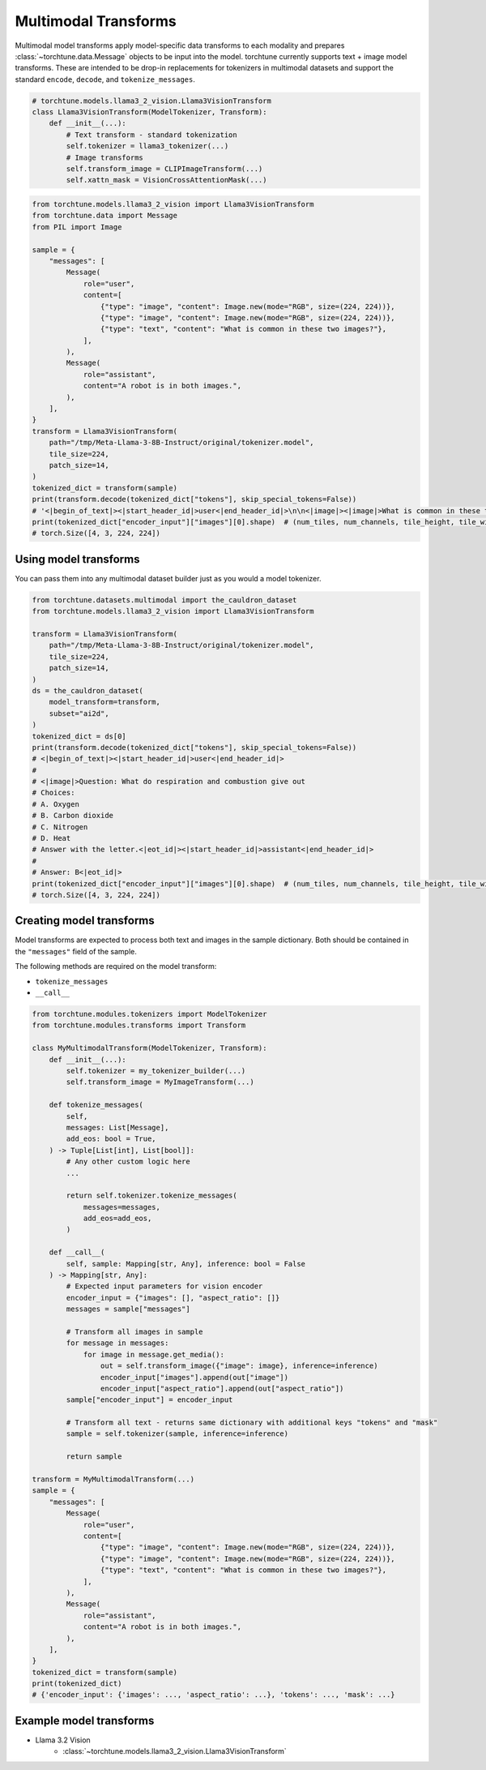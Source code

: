.. _model_transform_usage_label:

=====================
Multimodal Transforms
=====================

Multimodal model transforms apply model-specific data transforms to each modality and prepares :class:`~torchtune.data.Message`
objects to be input into the model. torchtune currently supports text + image model transforms.
These are intended to be drop-in replacements for tokenizers in multimodal datasets and support the standard
``encode``, ``decode``, and ``tokenize_messages``.

.. code-block:: python

    # torchtune.models.llama3_2_vision.Llama3VisionTransform
    class Llama3VisionTransform(ModelTokenizer, Transform):
        def __init__(...):
            # Text transform - standard tokenization
            self.tokenizer = llama3_tokenizer(...)
            # Image transforms
            self.transform_image = CLIPImageTransform(...)
            self.xattn_mask = VisionCrossAttentionMask(...)


.. code-block:: python

    from torchtune.models.llama3_2_vision import Llama3VisionTransform
    from torchtune.data import Message
    from PIL import Image

    sample = {
        "messages": [
            Message(
                role="user",
                content=[
                    {"type": "image", "content": Image.new(mode="RGB", size=(224, 224))},
                    {"type": "image", "content": Image.new(mode="RGB", size=(224, 224))},
                    {"type": "text", "content": "What is common in these two images?"},
                ],
            ),
            Message(
                role="assistant",
                content="A robot is in both images.",
            ),
        ],
    }
    transform = Llama3VisionTransform(
        path="/tmp/Meta-Llama-3-8B-Instruct/original/tokenizer.model",
        tile_size=224,
        patch_size=14,
    )
    tokenized_dict = transform(sample)
    print(transform.decode(tokenized_dict["tokens"], skip_special_tokens=False))
    # '<|begin_of_text|><|start_header_id|>user<|end_header_id|>\n\n<|image|><|image|>What is common in these two images?<|eot_id|><|start_header_id|>assistant<|end_header_id|>\n\nA robot is in both images.<|eot_id|>'
    print(tokenized_dict["encoder_input"]["images"][0].shape)  # (num_tiles, num_channels, tile_height, tile_width)
    # torch.Size([4, 3, 224, 224])


Using model transforms
----------------------
You can pass them into any multimodal dataset builder just as you would a model tokenizer.

.. code-block:: python

    from torchtune.datasets.multimodal import the_cauldron_dataset
    from torchtune.models.llama3_2_vision import Llama3VisionTransform

    transform = Llama3VisionTransform(
        path="/tmp/Meta-Llama-3-8B-Instruct/original/tokenizer.model",
        tile_size=224,
        patch_size=14,
    )
    ds = the_cauldron_dataset(
        model_transform=transform,
        subset="ai2d",
    )
    tokenized_dict = ds[0]
    print(transform.decode(tokenized_dict["tokens"], skip_special_tokens=False))
    # <|begin_of_text|><|start_header_id|>user<|end_header_id|>
    #
    # <|image|>Question: What do respiration and combustion give out
    # Choices:
    # A. Oxygen
    # B. Carbon dioxide
    # C. Nitrogen
    # D. Heat
    # Answer with the letter.<|eot_id|><|start_header_id|>assistant<|end_header_id|>
    #
    # Answer: B<|eot_id|>
    print(tokenized_dict["encoder_input"]["images"][0].shape)  # (num_tiles, num_channels, tile_height, tile_width)
    # torch.Size([4, 3, 224, 224])

Creating model transforms
-------------------------
Model transforms are expected to process both text and images in the sample dictionary.
Both should be contained in the ``"messages"`` field of the sample.

The following methods are required on the model transform:

- ``tokenize_messages``
- ``__call__``

.. code-block:: python

    from torchtune.modules.tokenizers import ModelTokenizer
    from torchtune.modules.transforms import Transform

    class MyMultimodalTransform(ModelTokenizer, Transform):
        def __init__(...):
            self.tokenizer = my_tokenizer_builder(...)
            self.transform_image = MyImageTransform(...)

        def tokenize_messages(
            self,
            messages: List[Message],
            add_eos: bool = True,
        ) -> Tuple[List[int], List[bool]]:
            # Any other custom logic here
            ...

            return self.tokenizer.tokenize_messages(
                messages=messages,
                add_eos=add_eos,
            )

        def __call__(
            self, sample: Mapping[str, Any], inference: bool = False
        ) -> Mapping[str, Any]:
            # Expected input parameters for vision encoder
            encoder_input = {"images": [], "aspect_ratio": []}
            messages = sample["messages"]

            # Transform all images in sample
            for message in messages:
                for image in message.get_media():
                    out = self.transform_image({"image": image}, inference=inference)
                    encoder_input["images"].append(out["image"])
                    encoder_input["aspect_ratio"].append(out["aspect_ratio"])
            sample["encoder_input"] = encoder_input

            # Transform all text - returns same dictionary with additional keys "tokens" and "mask"
            sample = self.tokenizer(sample, inference=inference)

            return sample

    transform = MyMultimodalTransform(...)
    sample = {
        "messages": [
            Message(
                role="user",
                content=[
                    {"type": "image", "content": Image.new(mode="RGB", size=(224, 224))},
                    {"type": "image", "content": Image.new(mode="RGB", size=(224, 224))},
                    {"type": "text", "content": "What is common in these two images?"},
                ],
            ),
            Message(
                role="assistant",
                content="A robot is in both images.",
            ),
        ],
    }
    tokenized_dict = transform(sample)
    print(tokenized_dict)
    # {'encoder_input': {'images': ..., 'aspect_ratio': ...}, 'tokens': ..., 'mask': ...}


Example model transforms
------------------------
- Llama 3.2 Vision
    - :class:`~torchtune.models.llama3_2_vision.Llama3VisionTransform`
